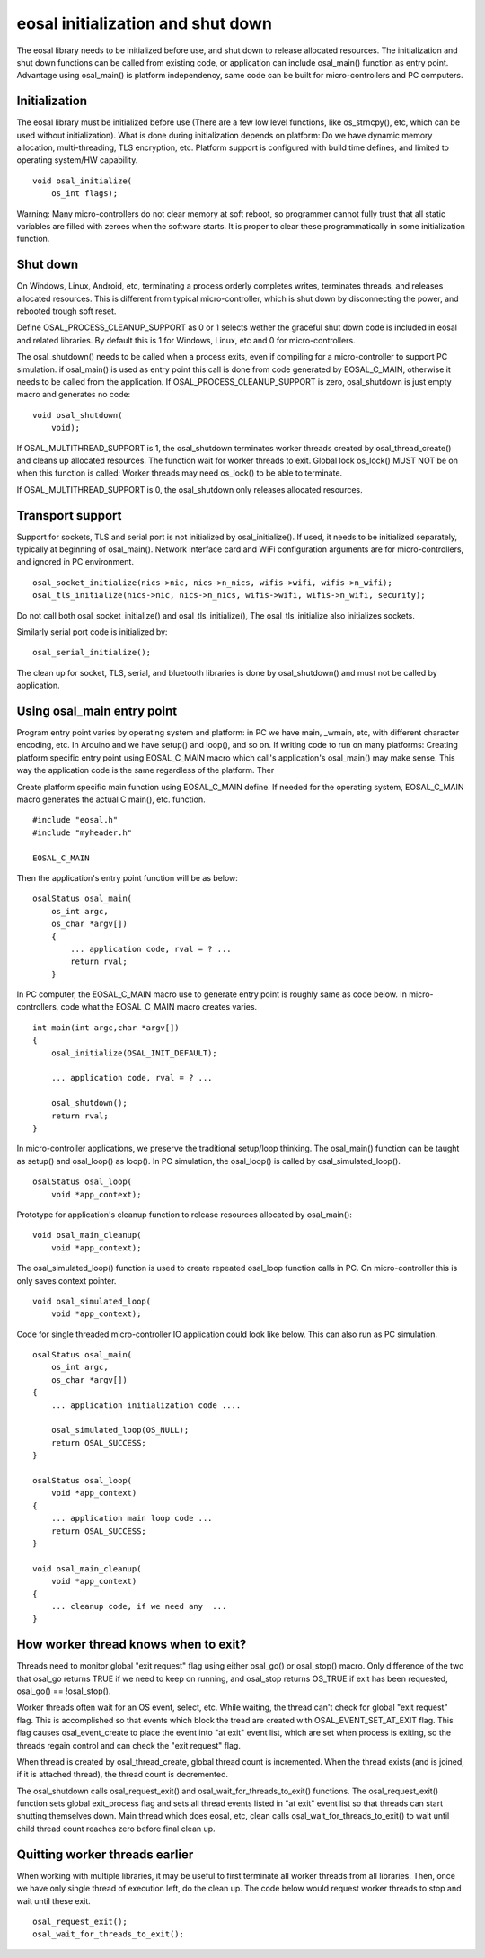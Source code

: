 eosal initialization and shut down
==========================================================
The eosal library needs to be initialized before use, and shut down to release allocated resources. The initialization
and shut down functions can be called from existing code, or application can include osal_main() function as entry point.
Advantage using osal_main() is platform independency, same code can be built for micro-controllers and PC computers.

Initialization
********************************************
The eosal library must be initialized before use (There are a few low level functions, like os_strncpy(), etc, which can be used without initialization).
What is done during initialization depends on platform: Do we have dynamic memory allocation, multi-threading, TLS encryption, etc. Platform support
is configured with build time defines, and limited to operating system/HW capability.

::

    void osal_initialize(
        os_int flags);

Warning: Many micro-controllers do not clear memory at soft reboot, so programmer cannot fully trust that all static variables are
filled with zeroes when the software starts. It is proper to clear these programmatically in some initialization function.


Shut down
********************************************
On Windows, Linux, Android, etc, terminating a process orderly completes writes, terminates threads, and releases allocated
resources. This is different from typical micro-controller, which is shut down by disconnecting the power, and rebooted trough soft
reset.

Define OSAL_PROCESS_CLEANUP_SUPPORT as 0 or 1 selects wether the graceful shut down code is included in eosal and related libraries.
By default this is 1 for Windows, Linux, etc and 0 for micro-controllers.

The osal_shutdown() needs to be called when a process exits, even if compiling for a micro-controller to support PC simulation.
if osal_main() is used as entry point this call is done from code generated by EOSAL_C_MAIN, otherwise it needs to be called from
the application. If OSAL_PROCESS_CLEANUP_SUPPORT is zero, osal_shutdown is just empty macro and generates no code:

::

    void osal_shutdown(
        void);

If  OSAL_MULTITHREAD_SUPPORT is 1, the osal_shutdown terminates worker threads created by osal_thread_create()
and cleans up allocated resources. The function wait for worker threads to exit.
Global lock os_lock() MUST NOT be on when this function is called: Worker threads may need os_lock()
to be able to terminate.

If  OSAL_MULTITHREAD_SUPPORT is 0, the osal_shutdown only releases allocated resources.

Transport support
********************************************
Support for sockets, TLS and serial port is not initialized by osal_initialize(). If used, it needs to be initialized
separately, typically at beginning of osal_main(). Network interface card and WiFi configuration arguments are for
micro-controllers, and ignored in PC environment.

::

    osal_socket_initialize(nics->nic, nics->n_nics, wifis->wifi, wifis->n_wifi);
    osal_tls_initialize(nics->nic, nics->n_nics, wifis->wifi, wifis->n_wifi, security);

Do not call both osal_socket_initialize() and osal_tls_initialize(), The osal_tls_initialize also initializes sockets.

Similarly serial port code is initialized by:

::

    osal_serial_initialize();

The clean up for socket, TLS, serial, and bluetooth libraries is done by osal_shutdown() and must not be called by application.

Using osal_main entry point
********************************************
Program entry point varies by operating system and platform: in PC we have main, _wmain, etc, with different character encoding, etc.
In Arduino and we have setup() and loop(), and so on. If writing code to run on many platforms: Creating platform specific entry
point using EOSAL_C_MAIN macro which call's application's osal_main() may make sense. This way the application code is the same
regardless of the platform. Ther

Create platform specific main function using EOSAL_C_MAIN define.
If needed for the operating system, EOSAL_C_MAIN macro generates the actual C main(), etc. function.

::

    #include "eosal.h"
    #include "myheader.h"

    EOSAL_C_MAIN

Then the application's entry point function will be as below:

::

    osalStatus osal_main(
        os_int argc,
        os_char *argv[])
        {
            ... application code, rval = ? ...
            return rval;
        }

In PC computer, the EOSAL_C_MAIN macro use to generate entry point is roughly same as code below.
In micro-controllers, code what the EOSAL_C_MAIN macro creates varies.

::

    int main(int argc,char *argv[])
    {
        osal_initialize(OSAL_INIT_DEFAULT);

        ... application code, rval = ? ...

        osal_shutdown();
        return rval;
    }

In micro-controller applications, we preserve the traditional setup/loop thinking. The osal_main()
function can be taught as setup() and osal_loop() as loop(). In PC simulation, the osal_loop()
is called by osal_simulated_loop().

::

    osalStatus osal_loop(
        void *app_context);

Prototype for application's cleanup function to release resources allocated by osal_main():

::

    void osal_main_cleanup(
        void *app_context);

The osal_simulated_loop() function is used to create repeated osal_loop function calls in PC.
On micro-controller this is only saves context pointer.

::

    void osal_simulated_loop(
        void *app_context);


Code for single threaded micro-controller IO application could look like below. This can also 
run as PC simulation.

::

    osalStatus osal_main(
        os_int argc,
        os_char *argv[])
    {
        ... application initialization code ....

        osal_simulated_loop(OS_NULL);
        return OSAL_SUCCESS;
    }

    osalStatus osal_loop(
        void *app_context)
    {
        ... application main loop code ...
        return OSAL_SUCCESS;
    }

    void osal_main_cleanup(
        void *app_context)
    {
        ... cleanup code, if we need any  ...
    }

How worker thread knows when to exit?
********************************************
Threads need to monitor global "exit request" flag using either osal_go() or osal_stop() macro.
Only difference of the two that osal_go returns TRUE if we need to keep on running, and osal_stop
returns OS_TRUE if exit has been requested, osal_go() == !osal_stop().

Worker threads often wait for an OS event, select, etc. While waiting, the thread can't check for
global "exit request" flag. This is accomplished so that events which block the tread are created
with OSAL_EVENT_SET_AT_EXIT flag. This flag causes osal_event_create to place the event into "at exit"
event list, which are set when process is exiting, so the threads regain control and can check
the "exit request" flag.

When thread is created by osal_thread_create, global thread count is incremented. When the
thread exists (and is joined, if it is attached thread), the thread count is decremented.

The osal_shutdown calls osal_request_exit() and osal_wait_for_threads_to_exit() functions.
The osal_request_exit() function sets global exit_process flag and sets all thread events listed
in "at exit" event list so that threads can start shutting themselves down. Main thread which does
eosal, etc, clean calls osal_wait_for_threads_to_exit() to wait until child thread count reaches 
zero before final clean up.

Quitting worker threads earlier
********************************************
When working with multiple libraries, it may be useful to first terminate all worker threads from all libraries.
Then, once we have only single thread of execution left, do the clean up. The code below would request worker
threads to stop and wait until these exit.

::

    osal_request_exit();
    osal_wait_for_threads_to_exit();
